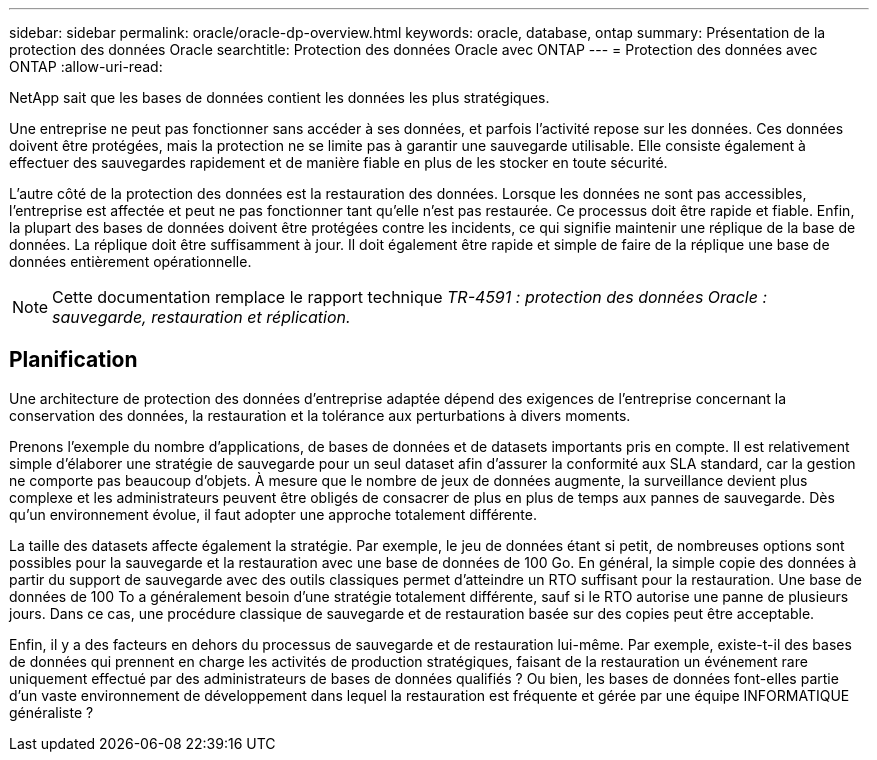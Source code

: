 ---
sidebar: sidebar 
permalink: oracle/oracle-dp-overview.html 
keywords: oracle, database, ontap 
summary: Présentation de la protection des données Oracle 
searchtitle: Protection des données Oracle avec ONTAP 
---
= Protection des données avec ONTAP
:allow-uri-read: 


[role="lead"]
NetApp sait que les bases de données contient les données les plus stratégiques.

Une entreprise ne peut pas fonctionner sans accéder à ses données, et parfois l'activité repose sur les données. Ces données doivent être protégées, mais la protection ne se limite pas à garantir une sauvegarde utilisable. Elle consiste également à effectuer des sauvegardes rapidement et de manière fiable en plus de les stocker en toute sécurité.

L'autre côté de la protection des données est la restauration des données. Lorsque les données ne sont pas accessibles, l'entreprise est affectée et peut ne pas fonctionner tant qu'elle n'est pas restaurée. Ce processus doit être rapide et fiable. Enfin, la plupart des bases de données doivent être protégées contre les incidents, ce qui signifie maintenir une réplique de la base de données. La réplique doit être suffisamment à jour. Il doit également être rapide et simple de faire de la réplique une base de données entièrement opérationnelle.


NOTE: Cette documentation remplace le rapport technique _TR-4591 : protection des données Oracle : sauvegarde, restauration et réplication._



== Planification

Une architecture de protection des données d'entreprise adaptée dépend des exigences de l'entreprise concernant la conservation des données, la restauration et la tolérance aux perturbations à divers moments.

Prenons l'exemple du nombre d'applications, de bases de données et de datasets importants pris en compte. Il est relativement simple d'élaborer une stratégie de sauvegarde pour un seul dataset afin d'assurer la conformité aux SLA standard, car la gestion ne comporte pas beaucoup d'objets. À mesure que le nombre de jeux de données augmente, la surveillance devient plus complexe et les administrateurs peuvent être obligés de consacrer de plus en plus de temps aux pannes de sauvegarde. Dès qu'un environnement évolue, il faut adopter une approche totalement différente.

La taille des datasets affecte également la stratégie. Par exemple, le jeu de données étant si petit, de nombreuses options sont possibles pour la sauvegarde et la restauration avec une base de données de 100 Go. En général, la simple copie des données à partir du support de sauvegarde avec des outils classiques permet d'atteindre un RTO suffisant pour la restauration. Une base de données de 100 To a généralement besoin d'une stratégie totalement différente, sauf si le RTO autorise une panne de plusieurs jours. Dans ce cas, une procédure classique de sauvegarde et de restauration basée sur des copies peut être acceptable.

Enfin, il y a des facteurs en dehors du processus de sauvegarde et de restauration lui-même. Par exemple, existe-t-il des bases de données qui prennent en charge les activités de production stratégiques, faisant de la restauration un événement rare uniquement effectué par des administrateurs de bases de données qualifiés ? Ou bien, les bases de données font-elles partie d'un vaste environnement de développement dans lequel la restauration est fréquente et gérée par une équipe INFORMATIQUE généraliste ?
